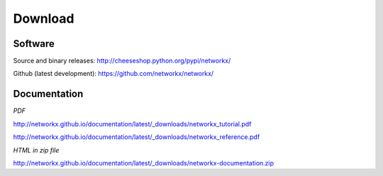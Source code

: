 --------
Download
--------

Software
~~~~~~~~

Source and binary releases: http://cheeseshop.python.org/pypi/networkx/

Github (latest development): https://github.com/networkx/networkx/


Documentation
~~~~~~~~~~~~~
*PDF*

http://networkx.github.io/documentation/latest/_downloads/networkx_tutorial.pdf

http://networkx.github.io/documentation/latest/_downloads/networkx_reference.pdf

*HTML in zip file*

http://networkx.github.io/documentation/latest/_downloads/networkx-documentation.zip
